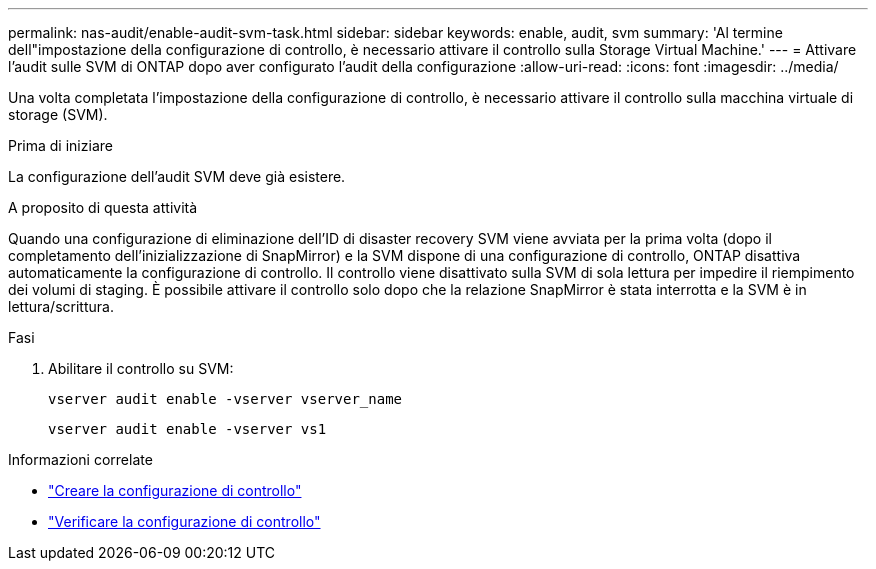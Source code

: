 ---
permalink: nas-audit/enable-audit-svm-task.html 
sidebar: sidebar 
keywords: enable, audit, svm 
summary: 'Al termine dell"impostazione della configurazione di controllo, è necessario attivare il controllo sulla Storage Virtual Machine.' 
---
= Attivare l'audit sulle SVM di ONTAP dopo aver configurato l'audit della configurazione
:allow-uri-read: 
:icons: font
:imagesdir: ../media/


[role="lead"]
Una volta completata l'impostazione della configurazione di controllo, è necessario attivare il controllo sulla macchina virtuale di storage (SVM).

.Prima di iniziare
La configurazione dell'audit SVM deve già esistere.

.A proposito di questa attività
Quando una configurazione di eliminazione dell'ID di disaster recovery SVM viene avviata per la prima volta (dopo il completamento dell'inizializzazione di SnapMirror) e la SVM dispone di una configurazione di controllo, ONTAP disattiva automaticamente la configurazione di controllo. Il controllo viene disattivato sulla SVM di sola lettura per impedire il riempimento dei volumi di staging. È possibile attivare il controllo solo dopo che la relazione SnapMirror è stata interrotta e la SVM è in lettura/scrittura.

.Fasi
. Abilitare il controllo su SVM:
+
`vserver audit enable -vserver vserver_name`

+
`vserver audit enable -vserver vs1`



.Informazioni correlate
* link:create-auditing-config-task.html["Creare la configurazione di controllo"]
* link:verify-auditing-config-task.html["Verificare la configurazione di controllo"]

